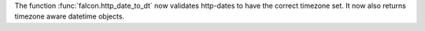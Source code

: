 The function :func:`falcon.http_date_to_dt` now validates http-dates to have the correct
timezone set. It now also returns timezone aware datetime objects.

